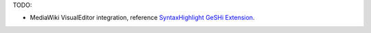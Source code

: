 TODO:

- MediaWiki VisualEditor integration, 
  reference `SyntaxHighlight GeSHi Extension`_.

.. _SyntaxHighlight GeSHi Extension: https://www.mediawiki.org/wiki/Extension:SyntaxHighlight_GeSHi
